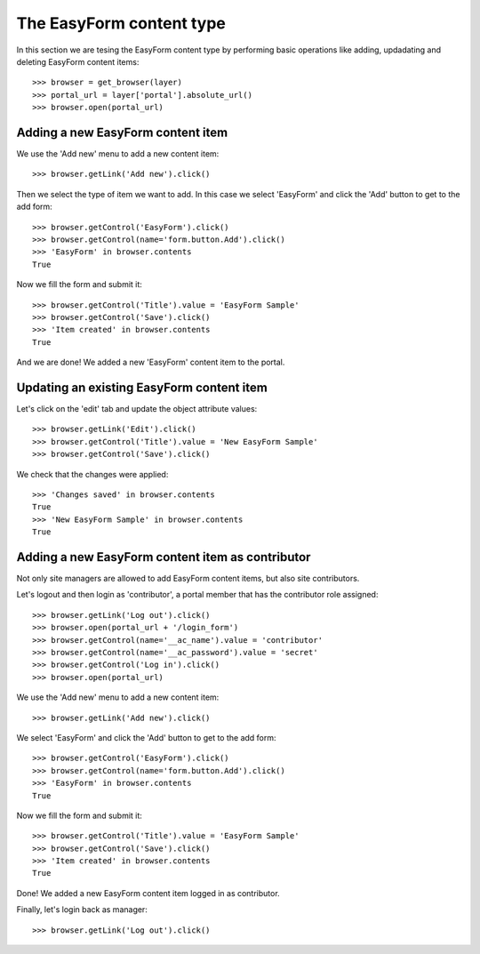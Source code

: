 The EasyForm content type
=========================

In this section we are tesing the EasyForm content type by performing
basic operations like adding, updadating and deleting EasyForm content
items::

    >>> browser = get_browser(layer)
    >>> portal_url = layer['portal'].absolute_url()
    >>> browser.open(portal_url)


Adding a new EasyForm content item
----------------------------------

We use the 'Add new' menu to add a new content item::

    >>> browser.getLink('Add new').click()

Then we select the type of item we want to add. In this case we select
'EasyForm' and click the 'Add' button to get to the add form::

    >>> browser.getControl('EasyForm').click()
    >>> browser.getControl(name='form.button.Add').click()
    >>> 'EasyForm' in browser.contents
    True

Now we fill the form and submit it::

    >>> browser.getControl('Title').value = 'EasyForm Sample'
    >>> browser.getControl('Save').click()
    >>> 'Item created' in browser.contents
    True

And we are done! We added a new 'EasyForm' content item to the portal.


Updating an existing EasyForm content item
------------------------------------------

Let's click on the 'edit' tab and update the object attribute values::

    >>> browser.getLink('Edit').click()
    >>> browser.getControl('Title').value = 'New EasyForm Sample'
    >>> browser.getControl('Save').click()

We check that the changes were applied::

    >>> 'Changes saved' in browser.contents
    True
    >>> 'New EasyForm Sample' in browser.contents
    True


Adding a new EasyForm content item as contributor
-------------------------------------------------

Not only site managers are allowed to add EasyForm content items, but
also site contributors.

Let's logout and then login as 'contributor', a portal member that has the
contributor role assigned::

    >>> browser.getLink('Log out').click()
    >>> browser.open(portal_url + '/login_form')
    >>> browser.getControl(name='__ac_name').value = 'contributor'
    >>> browser.getControl(name='__ac_password').value = 'secret'
    >>> browser.getControl('Log in').click()
    >>> browser.open(portal_url)

We use the 'Add new' menu to add a new content item::

    >>> browser.getLink('Add new').click()

We select 'EasyForm' and click the 'Add' button to get to the add form::

    >>> browser.getControl('EasyForm').click()
    >>> browser.getControl(name='form.button.Add').click()
    >>> 'EasyForm' in browser.contents
    True

Now we fill the form and submit it::

    >>> browser.getControl('Title').value = 'EasyForm Sample'
    >>> browser.getControl('Save').click()
    >>> 'Item created' in browser.contents
    True

Done! We added a new EasyForm content item logged in as contributor.

Finally, let's login back as manager::

    >>> browser.getLink('Log out').click()

